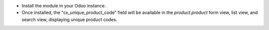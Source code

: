 
- Install the module in your Odoo instance.
- Once installed, the "cx_unique_product_code" field will be available in the `product.product` form view, list view, and search view, displaying unique product codes.
